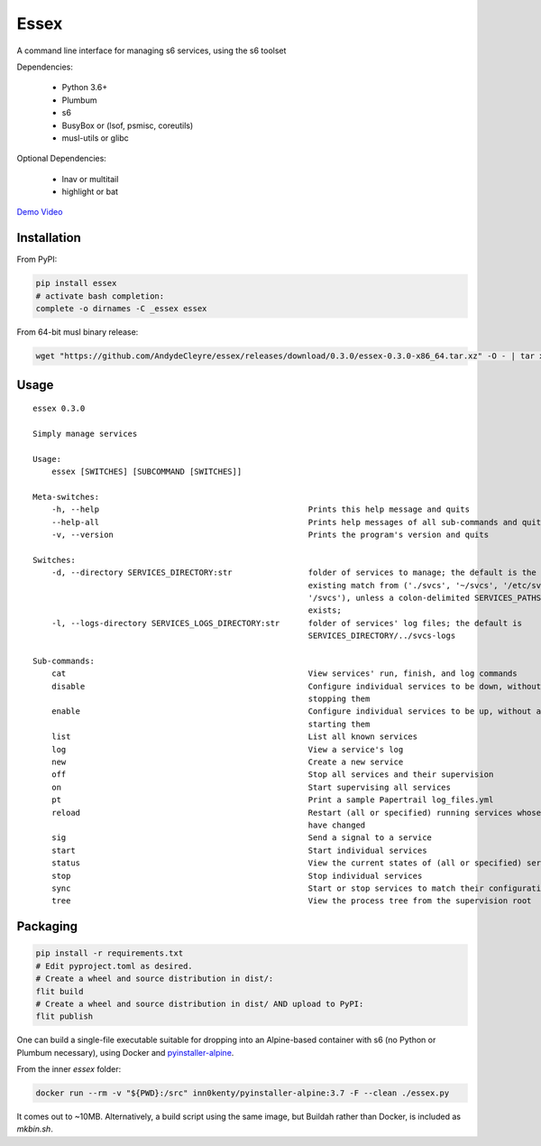 Essex
=====

A command line interface for managing s6 services, using the s6 toolset

Dependencies:

	- Python 3.6+
	- Plumbum
	- s6
	- BusyBox or (lsof, psmisc, coreutils)
	- musl-utils or glibc

Optional Dependencies:

	- lnav or multitail
	- highlight or bat

`Demo Video`_

.. _Demo Video: https://streamable.com/oek3d

Installation
------------

From PyPI:

.. code-block:: sh

    pip install essex
    # activate bash completion:
    complete -o dirnames -C _essex essex

From 64-bit musl binary release:

.. code-block:: sh

    wget "https://github.com/AndydeCleyre/essex/releases/download/0.3.0/essex-0.3.0-x86_64.tar.xz" -O - | tar xJf - -C /usr/local/bin

Usage
-----

::

    essex 0.3.0

    Simply manage services

    Usage:
        essex [SWITCHES] [SUBCOMMAND [SWITCHES]]

    Meta-switches:
        -h, --help                                            Prints this help message and quits
        --help-all                                            Prints help messages of all sub-commands and quits
        -v, --version                                         Prints the program's version and quits

    Switches:
        -d, --directory SERVICES_DIRECTORY:str                folder of services to manage; the default is the first
                                                              existing match from ('./svcs', '~/svcs', '/etc/svcs',
                                                              '/svcs'), unless a colon-delimited SERVICES_PATHS env var
                                                              exists;
        -l, --logs-directory SERVICES_LOGS_DIRECTORY:str      folder of services' log files; the default is
                                                              SERVICES_DIRECTORY/../svcs-logs

    Sub-commands:
        cat                                                   View services' run, finish, and log commands
        disable                                               Configure individual services to be down, without actually
                                                              stopping them
        enable                                                Configure individual services to be up, without actually
                                                              starting them
        list                                                  List all known services
        log                                                   View a service's log
        new                                                   Create a new service
        off                                                   Stop all services and their supervision
        on                                                    Start supervising all services
        pt                                                    Print a sample Papertrail log_files.yml
        reload                                                Restart (all or specified) running services whose run scripts
                                                              have changed
        sig                                                   Send a signal to a service
        start                                                 Start individual services
        status                                                View the current states of (all or specified) services
        stop                                                  Stop individual services
        sync                                                  Start or stop services to match their configuration
        tree                                                  View the process tree from the supervision root

Packaging
---------

.. code-block:: sh

    pip install -r requirements.txt
    # Edit pyproject.toml as desired.
    # Create a wheel and source distribution in dist/:
    flit build
    # Create a wheel and source distribution in dist/ AND upload to PyPI:
    flit publish

One can build a single-file executable suitable for dropping into an Alpine-based container
with s6 (no Python or Plumbum necessary), using Docker and `pyinstaller-alpine`_.

.. _pyinstaller-alpine: https://github.com/inn0kenty/pyinstaller-alpine

From the inner `essex` folder:

.. code-block:: sh

    docker run --rm -v "${PWD}:/src" inn0kenty/pyinstaller-alpine:3.7 -F --clean ./essex.py

It comes out to ~10MB. Alternatively, a build script using the same image,
but Buildah rather than Docker, is included as `mkbin.sh`.
